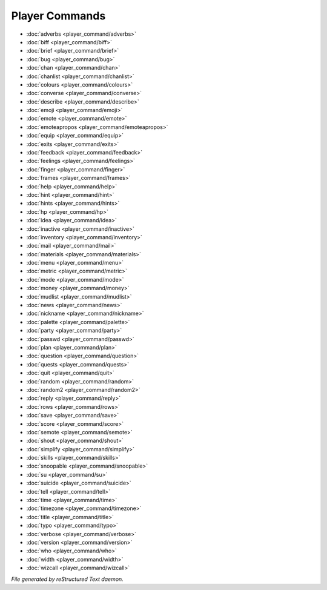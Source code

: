 ***************
Player Commands
***************

.. TAGS: RST
- :doc:`adverbs <player_command/adverbs>`
- :doc:`biff <player_command/biff>`
- :doc:`brief <player_command/brief>`
- :doc:`bug <player_command/bug>`
- :doc:`chan <player_command/chan>`
- :doc:`chanlist <player_command/chanlist>`
- :doc:`colours <player_command/colours>`
- :doc:`converse <player_command/converse>`
- :doc:`describe <player_command/describe>`
- :doc:`emoji <player_command/emoji>`
- :doc:`emote <player_command/emote>`
- :doc:`emoteapropos <player_command/emoteapropos>`
- :doc:`equip <player_command/equip>`
- :doc:`exits <player_command/exits>`
- :doc:`feedback <player_command/feedback>`
- :doc:`feelings <player_command/feelings>`
- :doc:`finger <player_command/finger>`
- :doc:`frames <player_command/frames>`
- :doc:`help <player_command/help>`
- :doc:`hint <player_command/hint>`
- :doc:`hints <player_command/hints>`
- :doc:`hp <player_command/hp>`
- :doc:`idea <player_command/idea>`
- :doc:`inactive <player_command/inactive>`
- :doc:`inventory <player_command/inventory>`
- :doc:`mail <player_command/mail>`
- :doc:`materials <player_command/materials>`
- :doc:`menu <player_command/menu>`
- :doc:`metric <player_command/metric>`
- :doc:`mode <player_command/mode>`
- :doc:`money <player_command/money>`
- :doc:`mudlist <player_command/mudlist>`
- :doc:`news <player_command/news>`
- :doc:`nickname <player_command/nickname>`
- :doc:`palette <player_command/palette>`
- :doc:`party <player_command/party>`
- :doc:`passwd <player_command/passwd>`
- :doc:`plan <player_command/plan>`
- :doc:`question <player_command/question>`
- :doc:`quests <player_command/quests>`
- :doc:`quit <player_command/quit>`
- :doc:`random <player_command/random>`
- :doc:`random2 <player_command/random2>`
- :doc:`reply <player_command/reply>`
- :doc:`rows <player_command/rows>`
- :doc:`save <player_command/save>`
- :doc:`score <player_command/score>`
- :doc:`semote <player_command/semote>`
- :doc:`shout <player_command/shout>`
- :doc:`simplify <player_command/simplify>`
- :doc:`skills <player_command/skills>`
- :doc:`snoopable <player_command/snoopable>`
- :doc:`su <player_command/su>`
- :doc:`suicide <player_command/suicide>`
- :doc:`tell <player_command/tell>`
- :doc:`time <player_command/time>`
- :doc:`timezone <player_command/timezone>`
- :doc:`title <player_command/title>`
- :doc:`typo <player_command/typo>`
- :doc:`verbose <player_command/verbose>`
- :doc:`version <player_command/version>`
- :doc:`who <player_command/who>`
- :doc:`width <player_command/width>`
- :doc:`wizcall <player_command/wizcall>`

*File generated by reStructured Text daemon.*
